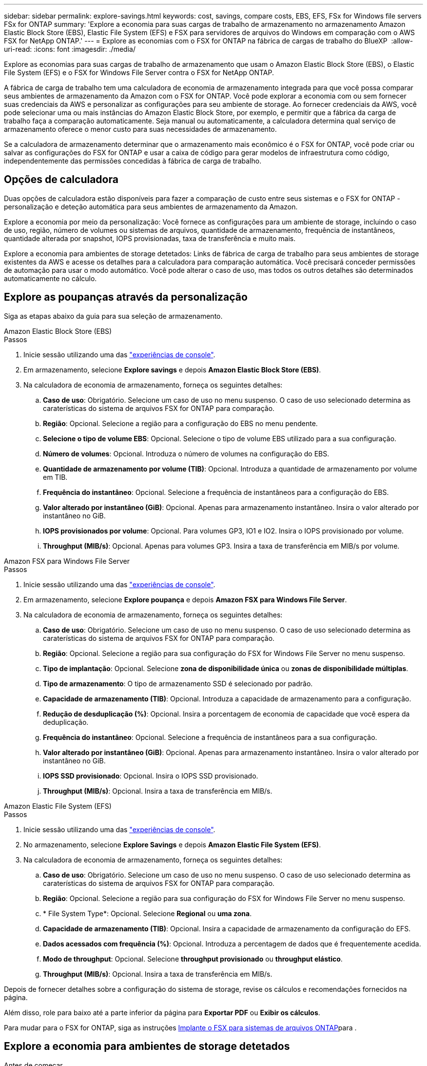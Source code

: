 ---
sidebar: sidebar 
permalink: explore-savings.html 
keywords: cost, savings, compare costs, EBS, EFS, FSx for Windows file servers FSx for ONTAP 
summary: 'Explore a economia para suas cargas de trabalho de armazenamento no armazenamento Amazon Elastic Block Store (EBS), Elastic File System (EFS) e FSX para servidores de arquivos do Windows em comparação com o AWS FSX for NetApp ONTAP.' 
---
= Explore as economias com o FSX for ONTAP na fábrica de cargas de trabalho do BlueXP 
:allow-uri-read: 
:icons: font
:imagesdir: ./media/


[role="lead"]
Explore as economias para suas cargas de trabalho de armazenamento que usam o Amazon Elastic Block Store (EBS), o Elastic File System (EFS) e o FSX for Windows File Server contra o FSX for NetApp ONTAP.

A fábrica de carga de trabalho tem uma calculadora de economia de armazenamento integrada para que você possa comparar seus ambientes de armazenamento da Amazon com o FSX for ONTAP. Você pode explorar a economia com ou sem fornecer suas credenciais da AWS e personalizar as configurações para seu ambiente de storage. Ao fornecer credenciais da AWS, você pode selecionar uma ou mais instâncias do Amazon Elastic Block Store, por exemplo, e permitir que a fábrica da carga de trabalho faça a comparação automaticamente. Seja manual ou automaticamente, a calculadora determina qual serviço de armazenamento oferece o menor custo para suas necessidades de armazenamento.

Se a calculadora de armazenamento determinar que o armazenamento mais econômico é o FSX for ONTAP, você pode criar ou salvar as configurações do FSX for ONTAP e usar a caixa de código para gerar modelos de infraestrutura como código, independentemente das permissões concedidas à fábrica de carga de trabalho.



== Opções de calculadora

Duas opções de calculadora estão disponíveis para fazer a comparação de custo entre seus sistemas e o FSX for ONTAP - personalização e deteção automática para seus ambientes de armazenamento da Amazon.

Explore a economia por meio da personalização: Você fornece as configurações para um ambiente de storage, incluindo o caso de uso, região, número de volumes ou sistemas de arquivos, quantidade de armazenamento, frequência de instantâneos, quantidade alterada por snapshot, IOPS provisionadas, taxa de transferência e muito mais.

Explore a economia para ambientes de storage detetados: Links de fábrica de carga de trabalho para seus ambientes de storage existentes da AWS e acesse os detalhes para a calculadora para comparação automática. Você precisará conceder permissões de automação para usar o modo automático. Você pode alterar o caso de uso, mas todos os outros detalhes são determinados automaticamente no cálculo.



== Explore as poupanças através da personalização

Siga as etapas abaixo da guia para sua seleção de armazenamento.

[role="tabbed-block"]
====
.Amazon Elastic Block Store (EBS)
--
.Passos
. Inicie sessão utilizando uma das link:https://docs.netapp.com/us-en/workload-setup-admin/console-experiences.html["experiências de console"^].
. Em armazenamento, selecione *Explore savings* e depois *Amazon Elastic Block Store (EBS)*.
. Na calculadora de economia de armazenamento, forneça os seguintes detalhes:
+
.. *Caso de uso*: Obrigatório. Selecione um caso de uso no menu suspenso. O caso de uso selecionado determina as caraterísticas do sistema de arquivos FSX for ONTAP para comparação.
.. *Região*: Opcional. Selecione a região para a configuração do EBS no menu pendente.
.. *Selecione o tipo de volume EBS*: Opcional. Selecione o tipo de volume EBS utilizado para a sua configuração.
.. *Número de volumes*: Opcional. Introduza o número de volumes na configuração do EBS.
.. *Quantidade de armazenamento por volume (TIB)*: Opcional. Introduza a quantidade de armazenamento por volume em TIB.
.. *Frequência do instantâneo*: Opcional. Selecione a frequência de instantâneos para a configuração do EBS.
.. *Valor alterado por instantâneo (GiB)*: Opcional. Apenas para armazenamento instantâneo. Insira o valor alterado por instantâneo no GiB.
.. *IOPS provisionados por volume*: Opcional. Para volumes GP3, IO1 e IO2. Insira o IOPS provisionado por volume.
.. *Throughput (MIB/s)*: Opcional. Apenas para volumes GP3. Insira a taxa de transferência em MIB/s por volume.




--
.Amazon FSX para Windows File Server
--
.Passos
. Inicie sessão utilizando uma das link:https://docs.netapp.com/us-en/workload-setup-admin/console-experiences.html["experiências de console"^].
. Em armazenamento, selecione *Explore poupança* e depois *Amazon FSX para Windows File Server*.
. Na calculadora de economia de armazenamento, forneça os seguintes detalhes:
+
.. *Caso de uso*: Obrigatório. Selecione um caso de uso no menu suspenso. O caso de uso selecionado determina as caraterísticas do sistema de arquivos FSX for ONTAP para comparação.
.. *Região*: Opcional. Selecione a região para sua configuração do FSX for Windows File Server no menu suspenso.
.. *Tipo de implantação*: Opcional. Selecione *zona de disponibilidade única* ou *zonas de disponibilidade múltiplas*.
.. *Tipo de armazenamento*: O tipo de armazenamento SSD é selecionado por padrão.
.. *Capacidade de armazenamento (TIB)*: Opcional. Introduza a capacidade de armazenamento para a configuração.
.. *Redução de desduplicação (%)*: Opcional. Insira a porcentagem de economia de capacidade que você espera da deduplicação.
.. *Frequência do instantâneo*: Opcional. Selecione a frequência de instantâneos para a sua configuração.
.. *Valor alterado por instantâneo (GiB)*: Opcional. Apenas para armazenamento instantâneo. Insira o valor alterado por instantâneo no GiB.
.. *IOPS SSD provisionado*: Opcional. Insira o IOPS SSD provisionado.
.. *Throughput (MIB/s)*: Opcional. Insira a taxa de transferência em MIB/s.




--
.Amazon Elastic File System (EFS)
--
.Passos
. Inicie sessão utilizando uma das link:https://docs.netapp.com/us-en/workload-setup-admin/console-experiences.html["experiências de console"^].
. No armazenamento, selecione *Explore Savings* e depois *Amazon Elastic File System (EFS)*.
. Na calculadora de economia de armazenamento, forneça os seguintes detalhes:
+
.. *Caso de uso*: Obrigatório. Selecione um caso de uso no menu suspenso. O caso de uso selecionado determina as caraterísticas do sistema de arquivos FSX for ONTAP para comparação.
.. *Região*: Opcional. Selecione a região para sua configuração do FSX for Windows File Server no menu suspenso.
.. * File System Type*: Opcional. Selecione *Regional* ou *uma zona*.
.. *Capacidade de armazenamento (TIB)*: Opcional. Insira a capacidade de armazenamento da configuração do EFS.
.. *Dados acessados com frequência (%)*: Opcional. Introduza a percentagem de dados que é frequentemente acedida.
.. *Modo de throughput*: Opcional. Selecione *throughput provisionado* ou *throughput elástico*.
.. *Throughput (MIB/s)*: Opcional. Insira a taxa de transferência em MIB/s.




--
====
Depois de fornecer detalhes sobre a configuração do sistema de storage, revise os cálculos e recomendações fornecidos na página.

Além disso, role para baixo até a parte inferior da página para *Exportar PDF* ou *Exibir os cálculos*.

Para mudar para o FSX for ONTAP, siga as instruções <<Implante o FSX para sistemas de arquivos ONTAP,Implante o FSX para sistemas de arquivos ONTAP>>para .



== Explore a economia para ambientes de storage detetados

.Antes de começar
Para que a fábrica da carga de trabalho detete ambientes de armazenamento Amazon Elastic Block Store (EBS), Elastic File System (EFS) e FSX for Windows File Server em sua conta da AWS, verifique se você link:https://docs.netapp.com/us-en/workload-setup-admin/add-credentials.html["conceda permissões _automate_"^] está em sua conta da AWS.


NOTE: Esta opção de calculadora não suporta cálculos para snapshots do EBS e cópias de sombra do FSX para Windows File Server. Ao explorar a economia por meio da personalização, você pode fornecer detalhes de snapshot do EBS e do FSX para Windows File Server.

Siga as etapas abaixo da guia para sua seleção de armazenamento.

[role="tabbed-block"]
====
.Amazon Elastic Block Store (EBS)
--
.Passos
. Inicie sessão utilizando uma das link:https://docs.netapp.com/us-en/workload-setup-admin/console-experiences.html["experiências de console"^].
. Em armazenamento, selecione *ir para inventário de armazenamento*.
. No inventário de armazenamento, selecione a guia *explorar economia*.
. Na guia *Elastic Block Store (EBS)*, selecione a(s) instância(s) para comparar com o FSX for ONTAP e selecione *Explore savings*.
. A calculadora de economia de armazenamento é exibida. As seguintes caraterísticas do sistema de storage são pré-preenchidas com base na(s) instância(s) selecionada(s):
+
.. *Caso de uso*: O caso de uso para sua configuração. Você pode alterar o caso de uso, se necessário.
.. *Volumes selecionados*: O número de volumes na configuração do EBS
.. *Quantidade total de armazenamento (TIB)*: A quantidade de armazenamento por volume em TIB
.. *IOPS total provisionado*: Para volumes de GP3, IO1 e IO2
.. *Taxa de transferência total (MIB/s)*: Apenas para volumes GP3




--
.Amazon FSX para Windows File Server
--
.Passos
. Inicie sessão utilizando uma das link:https://docs.netapp.com/us-en/workload-setup-admin/console-experiences.html["experiências de console"^].
. Em armazenamento, selecione *ir para inventário de armazenamento*.
. No inventário de armazenamento, selecione a guia *explorar economia*.
. Na guia *Amazon FSX para servidor de arquivos do Windows*, selecione a(s) instância(s) para comparar com o FSX for ONTAP e selecione *explorar economia*.
. A calculadora de economia de armazenamento é exibida. As seguintes características do sistema de storage são pré-preenchidas com base no tipo de implantação da(s) instância(s) selecionada(s):
+
.. *Caso de uso*: O caso de uso para sua configuração. Você pode alterar o caso de uso, se necessário.
.. * Sistemas de arquivos selecionados
.. *Valor total de armazenamento (TIB)*
.. *IOPS SSD provisionado*
.. *Taxa de transferência (MIB/s)*




--
.Amazon Elastic File System (EFS)
--
.Passos
. Inicie sessão utilizando uma das link:https://docs.netapp.com/us-en/workload-setup-admin/console-experiences.html["experiências de console"^].
. Em armazenamento, selecione *ir para inventário de armazenamento*.
. No inventário de armazenamento, selecione a guia *explorar economia*.
. Na guia *Elastic File System (EFS)*, selecione a(s) instância(s) para comparar com o FSX for ONTAP e selecione *Explore savings*.
. A calculadora de economia de armazenamento é exibida. As seguintes caraterísticas do sistema de storage são pré-preenchidas com base na(s) instância(s) selecionada(s):
+
.. *Caso de uso*: O caso de uso para sua configuração. Você pode alterar o caso de uso, se necessário.
.. * Total de sistemas de arquivos*
.. *Valor total de armazenamento (TIB)*
.. *Taxa de transferência total provisionada (MIB/s)*
.. * Taxa de transferência elástica total - leitura (GiB)*
.. * Taxa de transferência elástica total – escrita (GiB)*




--
====
Depois de fornecer detalhes sobre a configuração do sistema de storage, revise os cálculos e recomendações fornecidos na página.

Além disso, role para baixo até a parte inferior da página para *Exportar PDF* ou *Exibir os cálculos*.



== Implante o FSX para sistemas de arquivos ONTAP

Se você quiser mudar para o FSX for ONTAP para obter economia de custos, selecione *Create* para criar o(s) sistema(s) de arquivos diretamente do assistente Create an FSX for ONTAP file system ou selecione *Save* para salvar a(s) configuração(s) recomendada(s) para mais tarde.

Métodos de implantação:: No modo _Automate_, você pode implantar o sistema de arquivos FSX for ONTAP diretamente da fábrica de carga de trabalho. Você também pode copiar o conteúdo da janela do Codebox e implantar o sistema usando um dos métodos do Codebox.
+
--
No modo _básico_, você pode copiar o conteúdo da janela do Codebox e implantar o sistema de arquivos FSX for ONTAP usando um dos métodos do Codebox.

--

